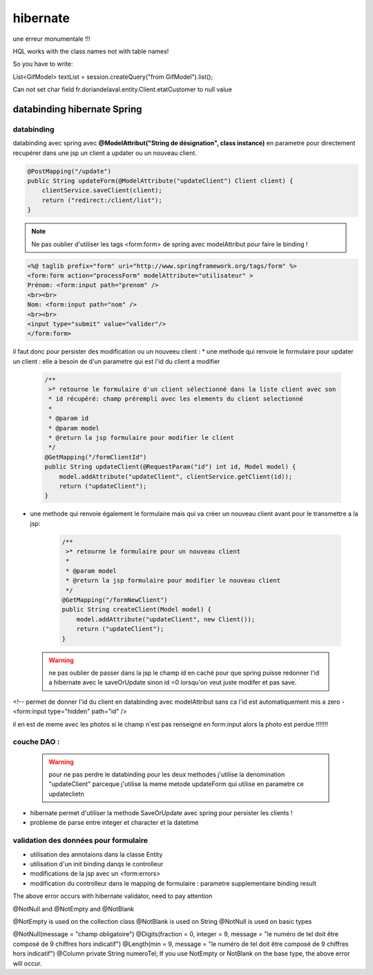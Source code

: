 *********
hibernate
*********

une erreur monumentale !!!

HQL works with the class names not with table names!

So you have to write:

List<GifModel> textList = session.createQuery("from GifModel").list();

Can not set char field fr.doriandelaval.entity.Client.etatCustomer to null value

databinding hibernate Spring
****************************

databinding 
===========

databinding avec spring avec **@ModelAttribut("String de désignation", class instance)**  en parametre pour directement recupérer dans une jsp un client a updater ou un nouveau client.

.. code-block:: java

    @PostMapping("/update")
    public String updateForm(@ModelAttribute("updateClient") Client client) {
        clientService.saveClient(client);
        return ("redirect:/client/list");
    }

.. note:: Ne pas oublier d'utiliser les tags <form:form> de spring avec modelAttribut pour faire le binding !


.. code-block:: html 

    <%@ taglib prefix="form" uri="http://www.springframework.org/tags/form" %>
    <form:form action="processForm" modelAttribute="utilisateur" >
    Prénom: <form:input path="prenom" />
    <br><br>
    Nom: <form:input path="nom" />
    <br><br>
    <input type="submit" value="valider"/>
    </form:form>

il faut donc pour persister des modification ou un nouveeu client :
* une methode qui renvoie le formulaire pour updater un client : elle a besoin de d'un parametre qui est l'id du client a modifier 
  
   .. code-block:: java

    /**
     >* retourne le formulaire d'un client sélectionné dans la liste client avec son
     * id récupéré: champ prérempli avec les elements du client selectionné
     * 
     * @param id
     * @param model
     * @return la jsp formulaire pour modifier le client
     */
    @GetMapping("/formClientId")
    public String updateClient(@RequestParam("id") int id, Model model) {
        model.addAttribute("updateClient", clientService.getClient(id));
        return ("updateClient");
    }

* une methode qui renvoie également le formulaire mais qui va créer un nouveau client avant pour le transmettre a la jsp: 
  
   .. code-block:: java

    /**
     >* retourne le formulaire pour un nouveau client  
     * 
     * @param model
     * @return la jsp formulaire pour modifier le nouveau client
     */
    @GetMapping("/formNewClient")
    public String createClient(Model model) {
        model.addAttribute("updateClient", new Client());
        return ("updateClient");
    }


 .. warning:: 
    ne pas oublier de passer dans la jsp le champ id en caché pour que spring puisse redonner l'id a hibernate avec le saveOrUpdate sinon id =0 lorsqu'on veut juste modifer et pas save.

<!-- permet de donner l'id du client en databinding avec modelAttribut sans ca l'id est automatiquement mis a zero -
<form:input
type="hidden"
path="id"
/>

il en est de meme avec les photos si le champ n'est pas renseigné en form:input alors la photo est perdue !!!!!!!

couche DAO :
============
 .. warning:: pour ne pas perdre le databinding pour les deux methodes j'utilise la denomination  "updateClient" parceque j'utilise la meme metode updateForm qui utilise en parametre ce updateclietn



* hibernate permet d'utiliser la methode SaveOrUpdate avec spring pour persister les clients ! 

* probleme de parse entre integer et character et la datetime 

validation des données pour formulaire
======================================

* utilisation des annotaions dans la classe Entity
* utilisation d'un init binding danqs le controlleur
* modifications de la jsp avec un <form:errors>
* modification du controlleur dans le mapping de formulaire : parametre supplementaire binding result

The above error occurs with hibernate validator, need to pay attention

@NotNull and @NotEmpty and @NotBlank

@NotEmpty is used on the collection class
@NotBlank is used on String
@NotNull is used on basic types

@NotNull(message = "champ obligatoire")
@Digits(fraction = 0, integer = 9, message = "le numéro de tel doit être composé de 9 chiffres hors indicatif")
@Length(min = 9, message = "le numéro de tel doit être composé de 9 chiffres hors indicatif")
@Column
private String numeroTel;
If you use NotEmpty or NotBlank on the base type, the above error will occur.


